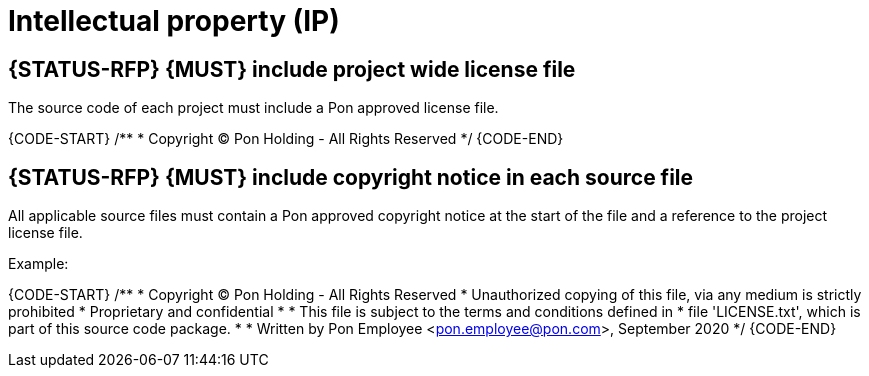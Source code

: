 [[intellectual-property]]
= Intellectual property (IP)

[#260S]
== {STATUS-RFP} {MUST} include project wide license file

The source code of each project must include a Pon approved license file.

{CODE-START}
/**
 * Copyright (C) Pon Holding - All Rights Reserved
 */
{CODE-END}

[#261]
== {STATUS-RFP} {MUST} include copyright notice in each source file

All applicable source files must contain a Pon approved copyright notice at the
start of the file and a reference to the project license file.

Example:

{CODE-START}
/**
 * Copyright (C) Pon Holding - All Rights Reserved
 * Unauthorized copying of this file, via any medium is strictly prohibited
 * Proprietary and confidential 
 *
 * This file is subject to the terms and conditions defined in
 * file 'LICENSE.txt', which is part of this source code package.
 *
 * Written by Pon Employee <pon.employee@pon.com>, September 2020
 */
{CODE-END}